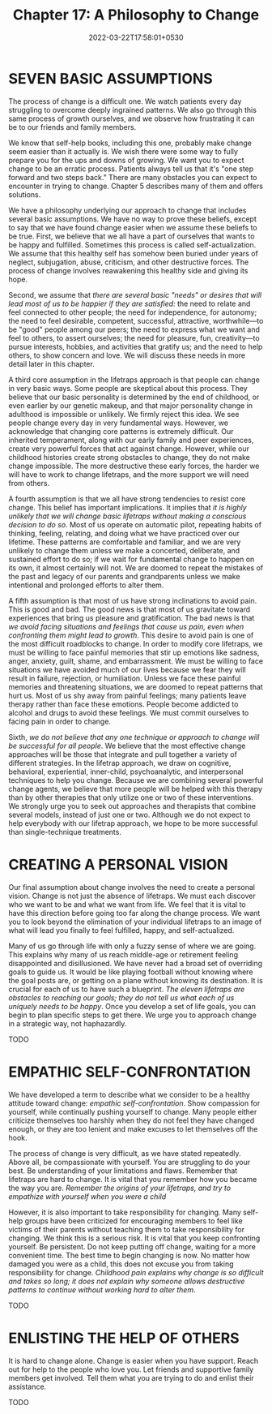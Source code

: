 #+TITLE: Chapter 17: A Philosophy to Change
#+DATE: 2022-03-22T17:58:01+0530
#+DRAFT: true
#+lastmod: 2022-03-22T18:44:01+0530

* SEVEN BASIC ASSUMPTIONS

The process of change is a difficult one. We watch patients every day struggling to overcome deeply ingrained patterns. We also go through this same process of growth ourselves, and we observe how frustrating it can be to our friends and family members.

We know that self-help books, including this one, probably make change seem easier than it actually is. We wish there were some way to fully prepare you for the ups and downs of growing. We want you to expect change to be an erratic process. Patients always tell us that it's "one step forward and two steps back." There are many obstacles you can expect to encounter in trying to change. Chapter 5 describes many of them and offers solutions.

We have a philosophy underlying our approach to change that includes several basic assumptions. We have no way to prove these beliefs, except to say that we have found change easier when we assume these beliefs to be true. First, we believe that we all have a part of ourselves that wants to be happy and fulfilled. Sometimes this process is called self-actualization. We assume that this healthy self has somehow been buried under years of neglect, subjugation, abuse, criticism, and other destructive forces. The process of change involves reawakening this healthy side and giving its hope.

Second, we assume that /there are several basic "needs" or desires that will lead most of us to be happier if they are satisfied:/ the need to relate and feel connected to other people; the need for independence, for autonomy; the need to feel desirable, competent, successful, attractive, worthwhile—to be "good" people among our peers; the need to express what we want and feel to others, to assert ourselves; the need for pleasure, fun, creativity—to pursue interests, hobbies, and activities that gratify us; and the need to help others, to show concern and love. We will discuss these needs in more detail later in this chapter.

A third core assumption in the lifetraps approach is that people can change in very basic ways. Some people are skeptical about this process. They believe that our basic personality is determined by the end of childhood, or even earlier by our genetic makeup, and that major personality change in adulthood is impossible or unlikely. We firmly reject this idea. We see people change every day in very fundamental ways. However, we acknowledge that changing core patterns is extremely difficult. Our inherited temperament, along with our early family and peer experiences, create very powerful forces that act against change. However, while our childhood histories create strong obstacles to change, they do not make change impossible. The more destructive these early forces, the harder we will have to work to change lifetraps, and the more support we will need from others.

A fourth assumption is that we all have strong tendencies to resist core change. This belief has important implications. It implies that /it is highly unlikely that we will change basic lifetraps without making a conscious decision to do so/. Most of us operate on automatic pilot, repeating habits of thinking, feeling, relating, and doing what we have practiced over our lifetime. These patterns are comfortable and familiar, and we are very unlikely to change them unless we make a concerted, deliberate, and sustained effort to do so; if we wait for fundamental change to happen on its own, it almost certainly will not. We are doomed to repeat the mistakes of the past and legacy of our parents and grandparents unless we make intentional and prolonged efforts to alter them.

A fifth assumption is that most of us have strong inclinations to avoid pain. This is good and bad. The good news is that most of us gravitate toward experiences that bring us pleasure and gratification. The bad news is that /we avoid facing situations and feelings that cause us pain, even when confronting them might lead to growth/. This desire to avoid pain is one of the most difficult roadblocks to change. In order to modify core lifetraps, we must be willing to face painful memories that stir up emotions like sadness, anger, anxiety, guilt, shame, and embarrassment. We must be willing to face situations we have avoided much of our lives because we fear they will result in failure, rejection, or humiliation. Unless we face these painful memories and threatening situations, we are doomed to repeat patterns that hurt us. Most of us shy away from painful feelings; many patients leave therapy rather than face these emotions. People become addicted to alcohol and drugs to avoid these feelings. We must commit ourselves to facing pain in order to change.

Sixth, /we do not believe that any one technique or approach to change will be successful for all people/. We believe that the most effective change approaches will be those that integrate and pull together a variety of different strategies. In the lifetrap approach, we draw on cognitive,  behavioral, experiential, inner-child, psychoanalytic, and interpersonal  techniques to help you change. Because we are combining several powerful change agents, we believe that more people will be helped with this therapy than by other therapies that only utilize one or two of these interventions. We strongly urge you to seek out approaches and therapists that combine several models, instead of just one or two. Although we do not expect to help everybody with our lifetrap approach, we hope to be more successful than single-technique treatments.

* CREATING A PERSONAL VISION

Our final assumption about change involves the need to create a personal vision. Change is not just the absence of lifetraps. We must each discover who we want to be and what we want from life. We feel that it is vital to have this direction before going too far along the change process. We want you to look beyond the elimination of your individual lifetraps to an image of what will lead you finally to feel fulfilled, happy, and self-actualized.

Many of us go through life with only a fuzzy sense of where we are going. This explains why many of us reach middle-age or retirement feeling disappointed and disillusioned. We have never had a broad set of overriding goals to guide us. It would be like playing football without knowing where the goal posts are, or getting on a plane without knowing its destination. It is crucial for each of us to have such a blueprint. /The eleven lifetraps are obstacles to reaching our goals; they do not tell us what each of us uniquely needs to be happy/. Once you develop a set of life goals, you can begin to plan specific steps to get there. We urge you to approach change in a strategic way, not haphazardly.

TODO

* EMPATHIC SELF-CONFRONTATION

We have developed a term to describe what we consider to be a healthy attitude toward change: /empathic self-confrontation/. Show compassion for yourself, while continually pushing yourself to change. Many people either criticize themselves too harshly when they do not feel they have changed enough, or they are too lenient and make excuses to let themselves off the hook.

The process of change is very difficult, as we have stated repeatedly. Above all, be compassionate with yourself. You are struggling to do your best. Be understanding of your limitations and flaws. Remember that lifetraps are hard to change. It is vital that you remember how you became the way you are. /Remember the origins of your lifetraps, and try to empathize with yourself when you were a child/

However, it is also important to take responsibility for changing. Many self-help groups have been criticized for encouraging members to feel like victims of their parents without teaching them to take responsibility for changing. We think this is a serious risk. It is vital that you keep confronting yourself. Be persistent. Do not keep putting off change, waiting for a more convenient time. The best time to begin changing is now. No matter how damaged you were as a child, this does not excuse you from taking responsibility for change. /Childhood pain explains why change is so difficult and takes so long; it does not explain why someone allows destructive patterns to continue without working hard to alter them/.

TODO

* ENLISTING THE HELP OF OTHERS

It is hard to change alone. Change is easier when you have support. Reach out for help to the people who love you. Let friends and supportive family members get involved. Tell them what you are trying to do and enlist their assistance.

TODO




